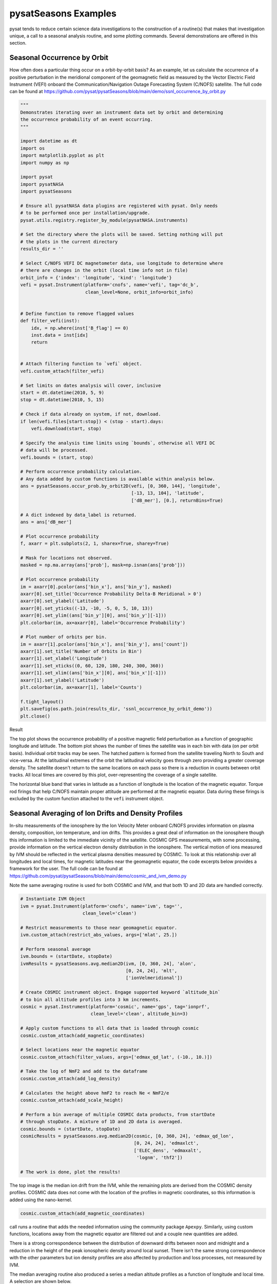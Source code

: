 pysatSeasons Examples
=====================

pysat tends to reduce certain science data investigations to the construction
of a routine(s) that makes that investigation unique, a call to a seasonal
analysis routine, and some plotting commands. Several demonstrations are
offered in this section.

Seasonal Occurrence by Orbit
----------------------------

How often does a particular thing occur on a orbit-by-orbit basis? As an example,
let us calculate the occurrence of a positive perturbation in the meridional
component of the geomagnetic field as measured by the Vector Electric Field
Instrument (VEFI) onboard the Communication/Navigation Outage Forecasting
System (C/NOFS) satellite.
The full code can be found at
`<https://github.com/pysat/pysatSeasons/blob/main/demo/ssnl_occurrence_by_orbit.py>`_

.. code:: python

    """
    Demonstrates iterating over an instrument data set by orbit and determining
    the occurrence probability of an event occurring.
    """

    import datetime as dt
    import os
    import matplotlib.pyplot as plt
    import numpy as np

    import pysat
    import pysatNASA
    import pysatSeasons

    # Ensure all pysatNASA data plugins are registered with pysat. Only needs
    # to be performed once per installation/upgrade.
    pysat.utils.registry.register_by_module(pysatNASA.instruments)

    # Set the directory where the plots will be saved. Setting nothing will put
    # the plots in the current directory
    results_dir = ''

    # Select C/NOFS VEFI DC magnetometer data, use longitude to determine where
    # there are changes in the orbit (local time info not in file)
    orbit_info = {'index': 'longitude', 'kind': 'longitude'}
    vefi = pysat.Instrument(platform='cnofs', name='vefi', tag='dc_b',
                            clean_level=None, orbit_info=orbit_info)


    # Define function to remove flagged values
    def filter_vefi(inst):
        idx, = np.where(inst['B_flag'] == 0)
        inst.data = inst[idx]
        return


    # Attach filtering function to `vefi` object.
    vefi.custom_attach(filter_vefi)

    # Set limits on dates analysis will cover, inclusive
    start = dt.datetime(2010, 5, 9)
    stop = dt.datetime(2010, 5, 15)

    # Check if data already on system, if not, download.
    if len(vefi.files[start:stop]) < (stop - start).days:
        vefi.download(start, stop)

    # Specify the analysis time limits using `bounds`, otherwise all VEFI DC
    # data will be processed.
    vefi.bounds = (start, stop)

    # Perform occurrence probability calculation.
    # Any data added by custom functions is available within analysis below.
    ans = pysatSeasons.occur_prob.by_orbit2D(vefi, [0, 360, 144], 'longitude',
                                             [-13, 13, 104], 'latitude',
                                             ['dB_mer'], [0.], returnBins=True)

    # A dict indexed by data_label is returned.
    ans = ans['dB_mer']

    # Plot occurrence probability
    f, axarr = plt.subplots(2, 1, sharex=True, sharey=True)

    # Mask for locations not observed.
    masked = np.ma.array(ans['prob'], mask=np.isnan(ans['prob']))

    # Plot occurrence probability
    im = axarr[0].pcolor(ans['bin_x'], ans['bin_y'], masked)
    axarr[0].set_title('Occurrence Probability Delta-B Meridional > 0')
    axarr[0].set_ylabel('Latitude')
    axarr[0].set_yticks((-13, -10, -5, 0, 5, 10, 13))
    axarr[0].set_ylim((ans['bin_y'][0], ans['bin_y'][-1]))
    plt.colorbar(im, ax=axarr[0], label='Occurrence Probability')

    # Plot number of orbits per bin.
    im = axarr[1].pcolor(ans['bin_x'], ans['bin_y'], ans['count'])
    axarr[1].set_title('Number of Orbits in Bin')
    axarr[1].set_xlabel('Longitude')
    axarr[1].set_xticks((0, 60, 120, 180, 240, 300, 360))
    axarr[1].set_xlim((ans['bin_x'][0], ans['bin_x'][-1]))
    axarr[1].set_ylabel('Latitude')
    plt.colorbar(im, ax=axarr[1], label='Counts')

    f.tight_layout()
    plt.savefig(os.path.join(results_dir, 'ssnl_occurrence_by_orbit_demo'))
    plt.close()

Result

.. image:: ./images/ssnl_occurrence_by_orbit_demo.png
   :align: center

The top plot shows the occurrence probability of a positive magnetic field
perturbation as a function of geographic longitude and latitude. The bottom
plot shows the number of times  the satellite was in each bin with data
(on per orbit basis). Individual orbit tracks may be seen. The hatched pattern
is formed from the satellite traveling North to South and vice-versa. At the
latitudinal extremes of the orbit the latitudinal velocity goes through zero
providing a greater coverage density. The satellite doesn't return to the same
locations on each pass so there is a reduction in counts between orbit tracks.
All local times are covered by this plot, over-representing the coverage of a
single satellite.

The horizontal blue band that varies in latitude as a function of longitude is
the location of the magnetic equator. Torque rod firings that help C/NOFS
maintain proper attitude are performed at the magnetic equator. Data during
these firings is excluded by the custom function attached to the ``vefi``
instrument object.


Seasonal Averaging of Ion Drifts and Density Profiles
-----------------------------------------------------

In-situ measurements of the ionosphere by the Ion Velocity Meter onboard C/NOFS
provides information on plasma density, composition, ion temperature, and ion
drifts. This provides a great deal of information on the ionosphere though this
information is limited to the immediate vicinity of the satellite. COSMIC GPS
measurements, with some processing, provide information on the vertical
electron density distribution in the ionosphere. The vertical motion of ions
measured by IVM should be reflected in the vertical plasma densities measured
by COSMIC. To look at this relationship over all longitudes and local times,
for magnetic latitudes near the geomagnetic equator, the code excerpts below
provides a framework for the user.  The full code can be found at
`<https://github.com/pysat/pysatSeasons/blob/main/demo/cosmic_and_ivm_demo.py>`_

Note the same averaging routine is used for both COSMIC and IVM, and that both
1D and 2D data are handled correctly.

.. code:: python

    # Instantiate IVM Object
    ivm = pysat.Instrument(platform='cnofs', name='ivm', tag='',
                           clean_level='clean')

    # Restrict measurements to those near geomagnetic equator.
    ivm.custom_attach(restrict_abs_values, args=['mlat', 25.])

    # Perform seasonal average
    ivm.bounds = (startDate, stopDate)
    ivmResults = pysatSeasons.avg.median2D(ivm, [0, 360, 24], 'alon',
                                           [0, 24, 24], 'mlt',
                                           ['ionVelmeridional'])

    # Create COSMIC instrument object. Engage supported keyword `altitude_bin`
    # to bin all altitude profiles into 3 km increments.
    cosmic = pysat.Instrument(platform='cosmic', name='gps', tag='ionprf',
                              clean_level='clean', altitude_bin=3)

    # Apply custom functions to all data that is loaded through cosmic
    cosmic.custom_attach(add_magnetic_coordinates)

    # Select locations near the magnetic equator
    cosmic.custom_attach(filter_values, args=['edmax_qd_lat', (-10., 10.)])

    # Take the log of NmF2 and add to the dataframe
    cosmic.custom_attach(add_log_density)

    # Calculates the height above hmF2 to reach Ne < NmF2/e
    cosmic.custom_attach(add_scale_height)

    # Perform a bin average of multiple COSMIC data products, from startDate
    # through stopDate. A mixture of 1D and 2D data is averaged.
    cosmic.bounds = (startDate, stopDate)
    cosmicResults = pysatSeasons.avg.median2D(cosmic, [0, 360, 24], 'edmax_qd_lon',
                                              [0, 24, 24], 'edmaxlct',
                                              ['ELEC_dens', 'edmaxalt',
                                               'lognm', 'thf2'])

    # The work is done, plot the results!


.. image:: ./images/ssnl_median_ivm_cosmic_1d.png
   :align: center

The top image is the median ion drift from the IVM, while the remaining plots
are derived from the COSMIC density profiles. COSMIC data does not come with
the location of the profiles in magnetic coordinates, so this information is
added using the nano-kernel.

.. code:: python

   cosmic.custom_attach(add_magnetic_coordinates)

call runs a routine that adds the needed information using the community
package ``Apexpy``. Similarly, using custom functions, locations away from the
magnetic equator are filtered out and a couple new quantities are added.

There is a strong correspondence between the distribution of downward drifts
between noon and midnight and a reduction in the height of the peak ionospheric
density around local sunset. There isn't the same strong correspondence with the
other parameters but ion density profiles are also affected by production and
loss processes, not measured by IVM.

The median averaging routine also produced a series a median altitude profiles
as a function of longitude and local time. A selection are shown below.

.. image:: ./images/ssnl_median_ivm_cosmic_2d.png
   :align: center

There is a gradient in the altitude distribution over longitude near sunset.
Between 0-15 longitude an upward slope is seen in bottom-side density levels
with local time though higher altitudes have a flatter gradient. This is
consistent with the upward ion drifts reported by IVM. Between 45-60 the
bottom-side ionosphere is flat with local time, while densities at higher
altitudes drop steadily. Ion drifts in this sector become downward at night.
Downward drifts lower plasma into exponentially higher neutral densities,
rapidly neutralizing plasma and producing an effective flat bottom. Thus, the
COSMIC profile in this sector is also consistent with the IVM drifts.

Between 15-30 degrees longitude, ion drifts are upward, but less than the
0-15 sector. Similarly, the density profile in the same sector has a weaker
upward gradient with local time than the 0-15 sector.  Between 30-45 longitude,
drifts are mixed, then transition into weaker downward drifts than between
45-60 longitude. The corresponding profiles have a flatter bottom-side gradient
than sectors with upward drift (0-30), and a flatter top-side gradient than
when drifts are more downward (45-60), consistent with the ion drifts.